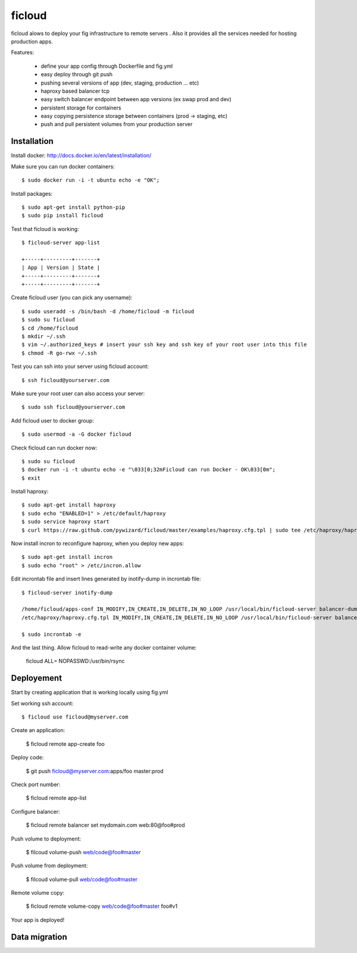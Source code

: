 ficloud
======

ficloud alows to deploy your fig infrastructure to remote servers . Also it
provides all the services needed for hosting production apps.

Features:

 - define your app config through Dockerfile and fig.yml
 - easy deploy through git push
 - pushing several versions of app (dev, staging, production ... etc)
 - haproxy based balancer tcp
 - easy switch balancer endpoint between app versions (ex swap prod and dev)
 - persistent storage for containers
 - easy copying persistence storage between containers (prod -> staging, etc)
 - push and pull persistent volumes from your production server

Installation
-------------

Install docker: http://docs.docker.io/en/latest/installation/

Make sure you can run docker containers::

    $ sudo docker run -i -t ubuntu echo -e "OK";

Install packages::

    $ sudo apt-get install python-pip
    $ sudo pip install ficloud

Test that ficloud is working::

    $ ficloud-server app-list

    +-----+---------+-------+
    | App | Version | State |
    +-----+---------+-------+
    +-----+---------+-------+

Create ficloud user (you can pick any username)::

    $ sudo useradd -s /bin/bash -d /home/ficloud -m ficloud
    $ sudo su ficloud
    $ cd /home/ficloud
    $ mkdir ~/.ssh
    $ vim ~/.authorized_keys # insert your ssh key and ssh key of your root user into this file
    $ chmod -R go-rwx ~/.ssh

Test you can ssh into your server using ficloud account::

    $ ssh ficloud@yourserver.com

Make sure your root user can also access your server::

    $ sudo ssh ficloud@yourserver.com

Add ficloud user to docker group::

    $ sudo usermod -a -G docker ficloud

Check ficloud can run docker now::

    $ sudo su ficloud
    $ docker run -i -t ubuntu echo -e "\033[0;32mFicloud can run Docker - OK\033[0m";
    $ exit

Install haproxy::

    $ sudo apt-get install haproxy
    $ sudo echo "ENABLED=1" > /etc/default/haproxy
    $ sudo service haproxy start
    $ curl https://raw.github.com/pywizard/ficloud/master/examples/haproxy.cfg.tpl | sudo tee /etc/haproxy/haproxy.cfg.tpl

Now install incron to reconfigure haproxy, when you deploy new apps::

    $ sudo apt-get install incron
    $ sudo echo "root" > /etc/incron.allow

Edit incrontab file and insert lines generated by inotify-dump in incrontab file::

    $ ficloud-server inotify-dump

    /home/ficloud/apps-conf IN_MODIFY,IN_CREATE,IN_DELETE,IN_NO_LOOP /usr/local/bin/ficloud-server balancer-dump /home/ficloud/apps-conf
    /etc/haproxy/haproxy.cfg.tpl IN_MODIFY,IN_CREATE,IN_DELETE,IN_NO_LOOP /usr/local/bin/ficloud-server balancer-dump /home/ficloud/apps-conf

    $ sudo incrontab -e

And the last thing. Allow ficloud to read-write any docker container volume:

    ficloud ALL= NOPASSWD:/usr/bin/rsync


Deployement
-------------

Start by creating application that is working locally using fig.yml

Set working ssh account::

    $ ficloud use ficloud@myserver.com

Create an application:

    $ ficloud remote app-create foo

Deploy code:

    $ git push ficloud@myserver.com:apps/foo master:prod

Check port number:

    $ ficloud remote app-list

Configure balancer:

    $ ficloud remote balancer set mydomain.com web:80@foo#prod

Push volume to deployment:

    $ filcoud volume-push web/code@foo#master

Push volume from deployment:

    $ filcoud volume-pull web/code@foo#master

Remote volume copy:

    $ ficloud remote volume-copy web/code@foo#master foo#v1

Your app is deployed!

Data migration
----------------


